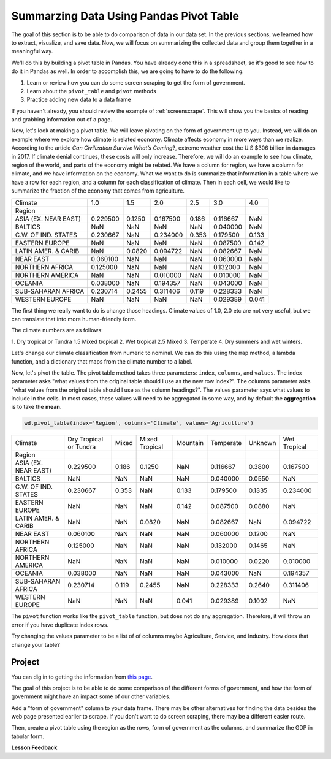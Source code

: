 .. Copyright (C)  Google, Runestone Interactive LLC
   This work is licensed under the Creative Commons Attribution-ShareAlike 4.0
   International License. To view a copy of this license, visit
   http://creativecommons.org/licenses/by-sa/4.0/.


Summarzing Data Using Pandas Pivot Table
==========================================

The goal of this section is to be able to do comparison of data in our data set.
In the previous sections, we learned how to extract, visualize, and save data. Now,
we will focus on summarizing the collected data and group them together in a meaningful way.

We'll do this by building a pivot table in Pandas. You have
already done this in a spreadsheet, so it's good to see how to do it in Pandas
as well. In order to accomplish this, we are going to have to do the following.

1. Learn or review how you can do some screen scraping to get the form of
   government.
2. Learn about the ``pivot_table`` and ``pivot`` methods
3. Practice adding new data to a data frame

If you haven't already, you should review the example of :ref:`screenscrape`.
This will show you the basics of reading and grabbing information out of a page.

Now, let's look at making a pivot table. We will leave pivoting on the form of
government up to you. Instead, we will do an example where we explore how climate is related
economy. Climate affects economy in more ways than we realize. According to the article *Can Civilization Survive What’s Coming*?, extreme weather cost the U.S $306 billion in damages in 2017. 
If climate denial continues, these costs will only increase.
Therefore, we will do an example to see how climate, region
of the world, and parts of the economy might be related. We have a column for
region, we have a column for climate, and we have information on the economy.
What we want to do is summarize that information in a table where we have a row
for each region, and a column for each classification of climate. Then in each
cell, we would like to summarize the fraction of the economy that comes from
agriculture.

.. csv-table::

   Climate,1.0,1.5,2.0,2.5,3.0,4.0
   Region,,,,,,
   ASIA (EX. NEAR EAST),0.229500,0.1250,0.167500,0.186,0.116667,NaN
   BALTICS,NaN,NaN,NaN,NaN,0.040000,NaN
   C.W. OF IND. STATES,0.230667,NaN,0.234000,0.353,0.179500,0.133
   EASTERN EUROPE,NaN,NaN,NaN,NaN,0.087500,0.142
   LATIN AMER. & CARIB,NaN,0.0820,0.094722,NaN,0.082667,NaN
   NEAR EAST,0.060100,NaN,NaN,NaN,0.060000,NaN
   NORTHERN AFRICA,0.125000,NaN,NaN,NaN,0.132000,NaN
   NORTHERN AMERICA,NaN,NaN,0.010000,NaN,0.010000,NaN
   OCEANIA,0.038000,NaN,0.194357,NaN,0.043000,NaN
   SUB-SAHARAN AFRICA,0.230714,0.2455,0.311406,0.119,0.228333,NaN
   WESTERN EUROPE,NaN,NaN,NaN,NaN,0.029389,0.041

The first thing we really want to do is change those headings. Climate values of
1.0, 2.0 etc are not very useful, but we can translate that into more
human-friendly form.

The climate numbers are as follows:

1. Dry tropical or Tundra
1.5 Mixed tropical
2. Wet tropical
2.5 Mixed
3. Temperate
4. Dry summers and wet winters.

Let's change our climate classification from numeric to nominal. We can do this
using the ``map`` method, a lambda function, and a dictionary that maps from the
climate number to a label.

Now, let's pivot the table. The pivot table method takes three parameters:
``index``, ``columns``, and ``values``. The index parameter asks "what values
from the original table should I use as the new row index?". The columns
parameter asks "what values from the original table should I use as the column
headings?". The values parameter says what values to include in the cells. In
most cases, these values will need to be aggregated in some way, and by default
the **aggregation** is to take the **mean**.

.. code:: python3

   wd.pivot_table(index='Region', columns='Climate', values='Agriculture')

.. csv-table::

   Climate,Dry Tropical or Tundra,Mixed,Mixed Tropical,Mountain,Temperate,Unknown,Wet Tropical
   Region,,,,,,,
   ASIA (EX. NEAR EAST),0.229500,0.186,0.1250,NaN,0.116667,0.3800,0.167500
   BALTICS,NaN,NaN,NaN,NaN,0.040000,0.0550,NaN
   C.W. OF IND. STATES,0.230667,0.353,NaN,0.133,0.179500,0.1335,0.234000
   EASTERN EUROPE,NaN,NaN,NaN,0.142,0.087500,0.0880,NaN
   LATIN AMER. & CARIB,NaN,NaN,0.0820,NaN,0.082667,NaN,0.094722
   NEAR EAST,0.060100,NaN,NaN,NaN,0.060000,0.1200,NaN
   NORTHERN AFRICA,0.125000,NaN,NaN,NaN,0.132000,0.1465,NaN
   NORTHERN AMERICA,NaN,NaN,NaN,NaN,0.010000,0.0220,0.010000
   OCEANIA,0.038000,NaN,NaN,NaN,0.043000,NaN,0.194357
   SUB-SAHARAN AFRICA,0.230714,0.119,0.2455,NaN,0.228333,0.2640,0.311406
   WESTERN EUROPE,NaN,NaN,NaN,0.041,0.029389,0.1002,NaN

The ``pivot`` function works like the ``pivot_table`` function, but does not do
any aggregation. Therefore, it will throw an error if you have duplicate index
rows.

Try changing the values parameter to be a list of of columns maybe Agriculture,
Service, and Industry. How does that change your table?

Project
-------

You can dig in to getting the information from `this page <../_static/government_type.html>`_.

The goal of this project is to be able to do some comparison of the different forms of government, 
and how the form of government might have an impact some of our other variables. 

Add a "form of government" column to your data frame. There may be other
alternatives for finding the data besides the web page presented earlier to
scrape. If you don't want to do screen scraping, there may be a different easier
route.

Then, create a pivot table using the region as the rows, form of government as
the columns, and summarize the GDP in tabular form.




**Lesson Feedback**

.. poll:: LearningZone_measure_6_5
    :option_1: Comfort Zone
    :option_2: Learning Zone
    :option_3: Panic Zone

    During this lesson I was primarily in my...

.. poll:: Time_measure_6_5
    :option_1: Very little time
    :option_2: A reasonable amount of time
    :option_3: More time than is reasonable

    Completing this lesson took...

.. poll:: TaskValue_measure_6_5
    :option_1: Don't seem worth learning
    :option_2: May be worth learning
    :option_3: Are definitely worth learning

    Based on my own interests and needs, the things taught in this lesson...

.. poll:: Expectancy_measrue_6_5
    :option_1: Definitely within reach
    :option_2: Within reach if I try my hardest
    :option_3: Out of reach no matter how hard I try

    For me to master the things taught in this lesson feels...